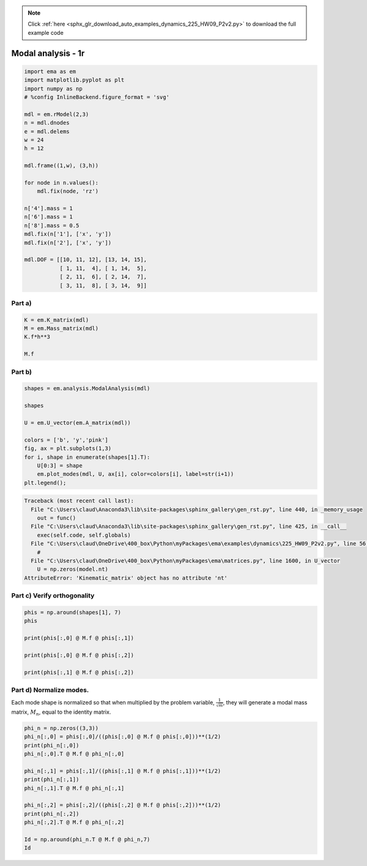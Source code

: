 .. note::
    :class: sphx-glr-download-link-note

    Click :ref:`here <sphx_glr_download_auto_examples_dynamics_225_HW09_P2v2.py>` to download the full example code
.. rst-class:: sphx-glr-example-title

.. _sphx_glr_auto_examples_dynamics_225_HW09_P2v2.py:


Modal analysis - 1r
===================


.. code-block:: default


    import ema as em
    import matplotlib.pyplot as plt
    import numpy as np
    # %config InlineBackend.figure_format = 'svg'

    mdl = em.rModel(2,3)
    n = mdl.dnodes
    e = mdl.delems
    w = 24
    h = 12

    mdl.frame((1,w), (3,h))

    for node in n.values():
        mdl.fix(node, 'rz')
    
    n['4'].mass = 1
    n['6'].mass = 1
    n['8'].mass = 0.5
    mdl.fix(n['1'], ['x', 'y'])
    mdl.fix(n['2'], ['x', 'y'])

    mdl.DOF = [[10, 11, 12], [13, 14, 15], 
               [ 1, 11,  4], [ 1, 14,  5], 
               [ 2, 11,  6], [ 2, 14,  7], 
               [ 3, 11,  8], [ 3, 14,  9]]









Part a)
-------



.. code-block:: default


    K = em.K_matrix(mdl)
    M = em.Mass_matrix(mdl)
    K.f*h**3

    M.f







.. only:: builder_html

    .. raw:: html

        <table border="1" class="dataframe">
          <thead>
            <tr style="text-align: right;">
              <th></th>
              <th>$u_{{1}}$</th>
              <th>$u_{{2}}$</th>
              <th>$u_{{3}}$</th>
            </tr>
          </thead>
          <tbody>
            <tr>
              <th>$u_{{1}}$</th>
              <td>1.0</td>
              <td>0.0</td>
              <td>0.0</td>
            </tr>
            <tr>
              <th>$u_{{2}}$</th>
              <td>0.0</td>
              <td>1.0</td>
              <td>0.0</td>
            </tr>
            <tr>
              <th>$u_{{3}}$</th>
              <td>0.0</td>
              <td>0.0</td>
              <td>0.5</td>
            </tr>
          </tbody>
        </table>
        <br />
        <br />

Part b)
-------



.. code-block:: default


    shapes = em.analysis.ModalAnalysis(mdl)

    shapes

    U = em.U_vector(em.A_matrix(mdl))

    colors = ['b', 'y','pink']
    fig, ax = plt.subplots(1,3)
    for i, shape in enumerate(shapes[1].T):
        U[0:3] = shape
        em.plot_modes(mdl, U, ax[i], color=colors[i], label=str(i+1))
    plt.legend();





.. code-block:: pytb

    Traceback (most recent call last):
      File "C:\Users\claud\Anaconda3\lib\site-packages\sphinx_gallery\gen_rst.py", line 440, in _memory_usage
        out = func()
      File "C:\Users\claud\Anaconda3\lib\site-packages\sphinx_gallery\gen_rst.py", line 425, in __call__
        exec(self.code, self.globals)
      File "C:\Users\claud\OneDrive\400_box\Python\myPackages\ema\examples\dynamics\225_HW09_P2v2.py", line 56, in <module>
        #
      File "C:\Users\claud\OneDrive\400_box\Python\myPackages\ema\matrices.py", line 1600, in U_vector
        U = np.zeros(model.nt)
    AttributeError: 'Kinematic_matrix' object has no attribute 'nt'




Part c) Verify orthogonality
----------------------------



.. code-block:: default


    phis = np.around(shapes[1], 7)
    phis

    print(phis[:,0] @ M.f @ phis[:,1])

    print(phis[:,0] @ M.f @ phis[:,2])

    print(phis[:,1] @ M.f @ phis[:,2])



Part d) Normalize modes.
------------------------


Each mode shape is normalized so that when multiplied by the problem
variable, :math:`\frac{1}{\sqrt{m}}`, they will generate a modal mass
matrix, :math:`M_n`, equal to the identity matrix.



.. code-block:: default


    phi_n = np.zeros((3,3))
    phi_n[:,0] = phis[:,0]/((phis[:,0] @ M.f @ phis[:,0]))**(1/2)
    print(phi_n[:,0])
    phi_n[:,0].T @ M.f @ phi_n[:,0]

    phi_n[:,1] = phis[:,1]/((phis[:,1] @ M.f @ phis[:,1]))**(1/2)
    print(phi_n[:,1])
    phi_n[:,1].T @ M.f @ phi_n[:,1]

    phi_n[:,2] = phis[:,2]/((phis[:,2] @ M.f @ phis[:,2]))**(1/2)
    print(phi_n[:,2])
    phi_n[:,2].T @ M.f @ phi_n[:,2]

    Id = np.around(phi_n.T @ M.f @ phi_n,7)
    Id

.. rst-class:: sphx-glr-timing

   **Total running time of the script:** ( 0 minutes  0.033 seconds)


.. _sphx_glr_download_auto_examples_dynamics_225_HW09_P2v2.py:


.. only :: html

 .. container:: sphx-glr-footer
    :class: sphx-glr-footer-example



  .. container:: sphx-glr-download

     :download:`Download Python source code: 225_HW09_P2v2.py <225_HW09_P2v2.py>`



  .. container:: sphx-glr-download

     :download:`Download Jupyter notebook: 225_HW09_P2v2.ipynb <225_HW09_P2v2.ipynb>`


.. only:: html

 .. rst-class:: sphx-glr-signature

    `Gallery generated by Sphinx-Gallery <https://sphinx-gallery.github.io>`_
